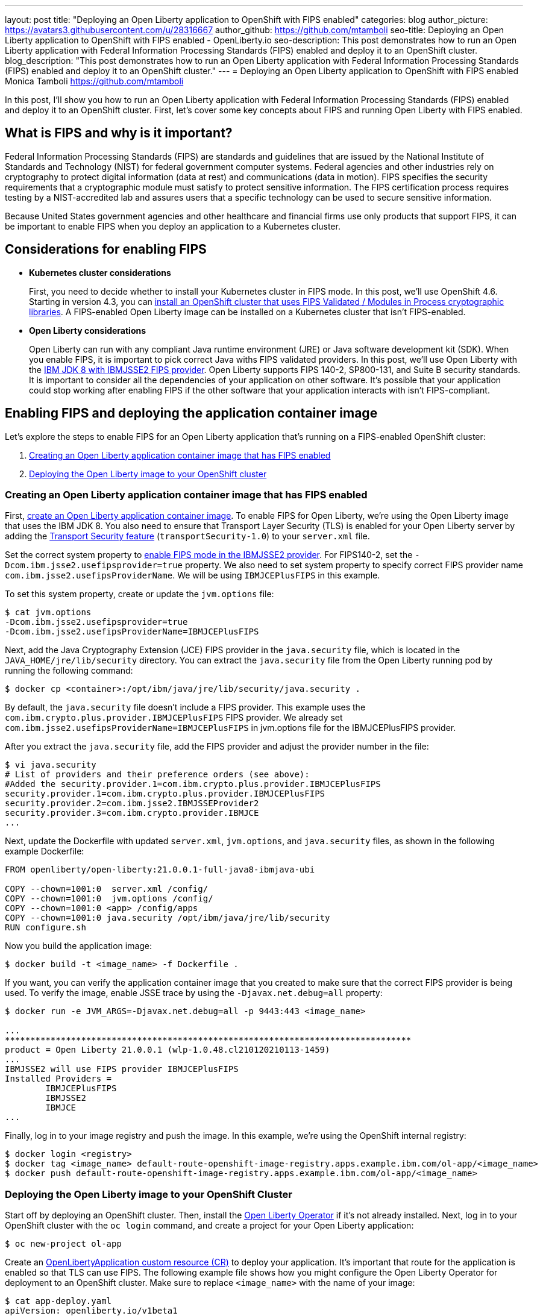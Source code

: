 ---
layout: post
title: "Deploying an Open Liberty application to OpenShift with FIPS enabled"
categories: blog
author_picture: https://avatars3.githubusercontent.com/u/28316667
author_github: https://github.com/mtamboli
seo-title: Deploying an Open Liberty application to OpenShift with FIPS enabled - OpenLiberty.io
seo-description: This post demonstrates how to run an Open Liberty application with Federal Information Processing Standards (FIPS) enabled and deploy it to an OpenShift cluster.
blog_description: "This post demonstrates how to run an Open Liberty application with Federal Information Processing Standards (FIPS) enabled and deploy it to an OpenShift cluster."
---
= Deploying an Open Liberty application to OpenShift with FIPS enabled
Monica Tamboli <https://github.com/mtamboli>

In this post, I'll show you how to run an Open Liberty application with Federal Information Processing Standards (FIPS) enabled and deploy it to an OpenShift cluster.
First, let's cover some key concepts about FIPS and running Open Liberty with FIPS enabled.

== What is FIPS and why is it important?

Federal Information Processing Standards (FIPS) are standards and guidelines that are issued by the National Institute of Standards and Technology (NIST) for federal government computer systems.
Federal agencies and other industries rely on cryptography to protect digital information (data at rest) and communications (data in motion).
FIPS specifies the security requirements that a cryptographic module must satisfy to protect sensitive information.
The FIPS certification process requires testing by a NIST-accredited lab and assures users that a specific technology can be used to secure sensitive information.

Because United States government agencies and other healthcare and financial firms use only products that support FIPS, it can be important to enable FIPS when you deploy an application to a Kubernetes cluster.

== Considerations for enabling FIPS

* **Kubernetes cluster considerations**
+
First, you need to decide whether to install your Kubernetes cluster in FIPS mode.
In this post, we'll use OpenShift 4.6.
Starting in version 4.3, you can https://docs.openshift.com/container-platform/4.6/installing/installing-fips.html[install an OpenShift cluster that uses FIPS Validated / Modules in Process cryptographic libraries].
A FIPS-enabled Open Liberty image can be installed on a Kubernetes cluster that isn't FIPS-enabled.

* **Open Liberty considerations**
+
Open Liberty can run with any compliant Java runtime environment (JRE) or Java software development kit (SDK).
When you enable FIPS, it is important to pick correct Java withs FIPS validated providers.
In this post, we'll use Open Liberty with the https://www.ibm.com/support/knowledgecenter/SSYKE2_8.0.0/com.ibm.java.security.component.80.doc/security-component/jsse2Docs/enablefips.html[IBM JDK 8 with IBMJSSE2 FIPS provider].
Open Liberty supports FIPS 140-2, SP800-131, and Suite B security standards.
It is important to consider all the dependencies of your application on other software.
It's possible that your application could stop working after enabling FIPS if the other software that your application interacts with isn't FIPS-compliant.

== Enabling FIPS and deploying the application container image

Let's explore the steps to enable FIPS for an Open Liberty application that's running on a FIPS-enabled OpenShift cluster:

. <<create-image-fips,Creating an Open Liberty application container image that has FIPS enabled>>
. <<deploy-image-cluster,Deploying the Open Liberty image to your OpenShift cluster>>

[#create-image-fips]
=== Creating an Open Liberty application container image that has FIPS enabled

First, https://github.com/OpenLiberty/ci.docker#container-images[create an Open Liberty application container image].
To enable FIPS for Open Liberty, we're using the Open Liberty image that uses the IBM JDK 8.
You also need to ensure that Transport Layer Security (TLS) is enabled for your Open Liberty server by adding the xref:/docs/latest/reference/feature/transportSecurity-1.0.html[Transport Security feature] (`transportSecurity-1.0`) to your `server.xml` file.

Set the correct system property to https://www.ibm.com/support/knowledgecenter/SSYKE2_8.0.0/com.ibm.java.security.component.80.doc/security-component/jsse2Docs/enablefips.html[enable FIPS mode in the IBMJSSE2 provider].
For FIPS140-2, set the `-Dcom.ibm.jsse2.usefipsprovider=true` property. We also need to set system property to specify correct FIPS provider name `com.ibm.jsse2.usefipsProviderName`. We will be using `IBMJCEPlusFIPS` in this example.

To set this system property, create or update the `jvm.options` file:
----
$ cat jvm.options
-Dcom.ibm.jsse2.usefipsprovider=true
-Dcom.ibm.jsse2.usefipsProviderName=IBMJCEPlusFIPS
----

Next, add the Java Cryptography Extension (JCE) FIPS provider in the `java.security` file, which is located in the `JAVA_HOME/jre/lib/security` directory.
You can extract the `java.security` file from the Open Liberty running pod by running the following command:
----
$ docker cp <container>:/opt/ibm/java/jre/lib/security/java.security .
----

By default, the `java.security` file doesn't include a FIPS provider.
This example uses the `com.ibm.crypto.plus.provider.IBMJCEPlusFIPS` FIPS provider. We already set `com.ibm.jsse2.usefipsProviderName=IBMJCEPlusFIPS` in jvm.options file for the IBMJCEPlusFIPS provider.

After you extract the `java.security` file, add the FIPS provider and adjust the provider number in the file:
----
$ vi java.security
# List of providers and their preference orders (see above):
#Added the security.provider.1=com.ibm.crypto.plus.provider.IBMJCEPlusFIPS
security.provider.1=com.ibm.crypto.plus.provider.IBMJCEPlusFIPS
security.provider.2=com.ibm.jsse2.IBMJSSEProvider2
security.provider.3=com.ibm.crypto.provider.IBMJCE
...
----

Next, update the Dockerfile with updated `server.xml`, `jvm.options`, and `java.security` files, as shown in the following example Dockerfile:
----
FROM openliberty/open-liberty:21.0.0.1-full-java8-ibmjava-ubi

COPY --chown=1001:0  server.xml /config/
COPY --chown=1001:0  jvm.options /config/
COPY --chown=1001:0 <app> /config/apps
COPY --chown=1001:0 java.security /opt/ibm/java/jre/lib/security
RUN configure.sh
----

Now you build the application image:
----
$ docker build -t <image_name> -f Dockerfile .
----

If you want, you can verify the application container image that you created to make sure that the correct FIPS provider is being used.
To verify the image, enable JSSE trace by using the `-Djavax.net.debug=all` property:
----
$ docker run -e JVM_ARGS=-Djavax.net.debug=all -p 9443:443 <image_name>

...
********************************************************************************
product = Open Liberty 21.0.0.1 (wlp-1.0.48.cl210120210113-1459)
...
IBMJSSE2 will use FIPS provider IBMJCEPlusFIPS
Installed Providers =
        IBMJCEPlusFIPS
        IBMJSSE2
        IBMJCE
...
----

Finally, log in to your image registry and push the image.
In this example, we're using the OpenShift internal registry:
----
$ docker login <registry>
$ docker tag <image_name> default-route-openshift-image-registry.apps.example.ibm.com/ol-app/<image_name>
$ docker push default-route-openshift-image-registry.apps.example.ibm.com/ol-app/<image_name>
----

[#deploy-image-cluster]
=== Deploying the Open Liberty image to your OpenShift Cluster

Start off by deploying an OpenShift cluster.
Then, install the https://github.com/OpenLiberty/open-liberty-operator#operator-installation[Open Liberty Operator] if it's not already installed.
Next, log in to your OpenShift cluster with the `oc login` command, and create a project for your Open Liberty application:
----
$ oc new-project ol-app
----

Create an https://github.com/OpenLiberty/open-liberty-operator/blob/master/doc/user-guide.adoc[OpenLibertyApplication custom resource (CR)] to deploy your application.
It's important that route for the application is enabled so that TLS can use FIPS.
The following example file shows how you might configure the Open Liberty Operator for deployment to an OpenShift cluster.
Make sure to replace `<image_name>` with the name of your image:
----
$ cat app-deploy.yaml
apiVersion: openliberty.io/v1beta1
kind: OpenLibertyApplication
metadata:
  name: inventory-ibmjdk
spec:
  replicas: 1
  applicationImage: default-route-openshift-image-registry.apps.example.ibm.com/ol-app/<image_name>
  expose: true
  route:
    termination: reencrypt
  service:
    annotations:
      service.beta.openshift.io/serving-cert-secret-name: inventory-ibmjdk-svc-tls
    certificateSecretRef: inventory-ibmjdk-svc-tls
    port: 9443
----

Now you're ready to deploy the application to OpenShift by running the following command:
----
$ oc apply -f app-deploy.yaml
----

You can also use the `oc get pods` and `oc get routes` commands to check the pod and route of your application:
----
$ oc get pods
inventory-ibmjdk-687487479-4rxk7   1/1     Running   0          36h
$ oc get routes|grep jdk
inventory-ibmjdk   inventory-ibmjdk-ol-app.apps.example.ibm.com          inventory-ibmjdk   9443-tcp   reencrypt     None
----

You can open a browser and access the route that was returned by the `oc get routes` command, for example, https://inventory-ibmjdk-ol-app.apps.example.ibm.com.

== Summary

Security is obviously a high priority for any organization with growing number of security threats.
Running your enterprise applications in a FIPS-enabled runtime and Kubernetes cluster ensures that validated cryptographic modules are used.
It's important to consider all the dependencies of an application before you enable FIPS to make sure that the application will continue to work when it's FIPS-compliant.
If you're already running Open Liberty applications with FIPS enabled on-premises, you can move to Kubernetes.
Just make sure that you pick the Open Liberty image with FIPS-supported Java and update the container image with FIPS-enabled files.
